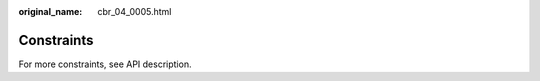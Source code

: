 :original_name: cbr_04_0005.html

.. _cbr_04_0005:

Constraints
===========

For more constraints, see API description.
